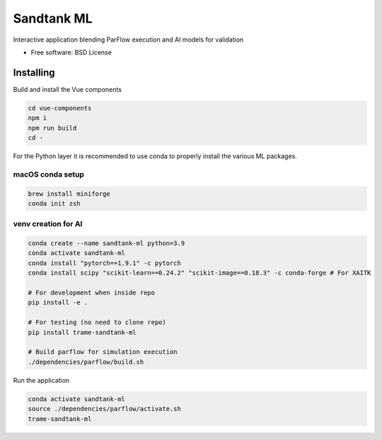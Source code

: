 ===========
Sandtank ML
===========

Interactive application blending ParFlow execution and AI models for validation


* Free software: BSD License


Installing
----------
Build and install the Vue components

.. code-block:: console

    cd vue-components
    npm i
    npm run build
    cd -

For the Python layer it is recommended to use conda to properly install the various ML packages.

macOS conda setup
^^^^^^^^^^^^^^^^^

.. code-block:: console

    brew install miniforge
    conda init zsh

venv creation for AI
^^^^^^^^^^^^^^^^^^^^

.. code-block:: console

    conda create --name sandtank-ml python=3.9
    conda activate sandtank-ml
    conda install "pytorch==1.9.1" -c pytorch
    conda install scipy "scikit-learn==0.24.2" "scikit-image==0.18.3" -c conda-forge # For XAITK

    # For development when inside repo
    pip install -e .

    # For testing (no need to clone repo)
    pip install trame-sandtank-ml

    # Build parflow for simulation execution
    ./dependencies/parflow/build.sh


Run the application

.. code-block:: console

    conda activate sandtank-ml
    source ./dependencies/parflow/activate.sh
    trame-sandtank-ml
